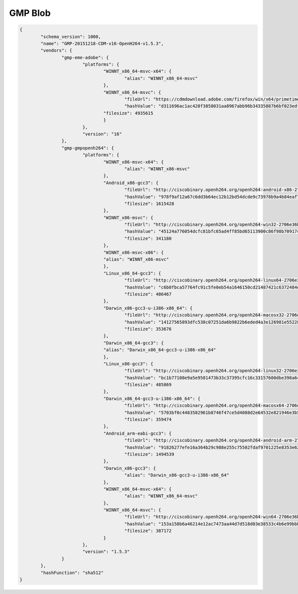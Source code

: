.. _gmpExample:

========
GMP Blob
========

.. code-block:: json

	{
		"schema_version": 1000,
		"name": "GMP-20151218-CDM-v16-OpenH264-v1.5.3",
		"vendors": {
			"gmp-eme-adobe": {
				"platforms": {
					"WINNT_x86_64-msvc-x64": {
						"alias": "WINNT_x86_64-msvc"
					},
					"WINNT_x86_64-msvc": {
						"fileUrl": "https://cdmdownload.adobe.com/firefox/win/x64/primetime_gmp_win_x64_gmc_31952.zip",
						"hashValue": "d311696ac1ac420f3858031aa8967abb96b34335887b6bf023edfcc33f5312b0b93e57b08ca27efd879cad3c4f49d22a972c7179fef3bb114dd73c09806c0732",
					"filesize": 4935615
					}
				},
				"version": "16"
			},
			"gmp-gmpopenh264": {
				"platforms": {
					"WINNT_x86-msvc-x64": {
						"alias": "WINNT_x86-msvc"
					},
					"Android_x86-gcc3": {
						"fileUrl": "http://ciscobinary.openh264.org/openh264-android-x86-2706e36bf0a8b7c539c803ed877148c005ffca59.zip",
						"hashValue": "978f9af12a67c6dd3b64ec12b12bd54dcde9c73978b9a4b84eaf7363d2a10834b394cfbe80f802e8a91556ca6757b80fdd0ff13cc816a145562966abe767f423",
						"filesize": 1615428
					},
					"WINNT_x86-msvc": {
						"fileUrl": "http://ciscobinary.openh264.org/openh264-win32-2706e36bf0a8b7c539c803ed877148c005ffca59.zip",
						"hashValue": "45124a776054dcfc81bfc65ad4ff85bd65113900c86f98b70917c695cd9d8924d9b0878da39d14b2af5708029bc0346be6d7d92f1d856443b3051f0d3180894d",
						"filesize": 341180
					},
					"WINNT_x86-msvc-x86": {
					"alias": "WINNT_x86-msvc"
					},
					"Linux_x86_64-gcc3": {
						"fileUrl": "http://ciscobinary.openh264.org/openh264-linux64-2706e36bf0a8b7c539c803ed877148c005ffca59.zip",
						"hashValue": "c6b0fbca57764fc91c5fe0eb54a1646150cd21487421c6372484e4cb3ed24c58abd17b8e96123107aad130683db2d19b0b07f119f36e0777aff1c4f022922e1d",
						"filesize": 486467
					},
					"Darwin_x86-gcc3-u-i386-x86_64": {
						"fileUrl": "http://ciscobinary.openh264.org/openh264-macosx32-2706e36bf0a8b7c539c803ed877148c005ffca59.zip",
						"hashValue": "14127565893dfc538c07251da6b9822b6eded4a3e126981e55228fdac43f8cf9b5b242c625c2e0ac19f8b85f6375ab7265bfbf6da4dc579f4c629414df005542",
						"filesize": 353676
					},
					"Darwin_x86_64-gcc3": {
					"alias": "Darwin_x86_64-gcc3-u-i386-x86_64"
					},
					"Linux_x86-gcc3": {
						"fileUrl": "http://ciscobinary.openh264.org/openh264-linux32-2706e36bf0a8b7c539c803ed877148c005ffca59.zip",
						"hashValue": "bc1b77108e9a5e9581473b33c37395cfc16c33157600dbe398a6472ba121c9c5386a191310e5f9375bedb79afa77d7b29679456ec3190be68840c7f551dab804",
						"filesize": 485869
					},
					"Darwin_x86_64-gcc3-u-i386-x86_64": {
						"fileUrl": "http://ciscobinary.openh264.org/openh264-macosx64-2706e36bf0a8b7c539c803ed877148c005ffca59.zip",
						"hashValue": "5703bf0c4483582961b8746f47ce5d4088d2e64532e821946e3b575bddd4893331db10c83621b814de0c8689bd70ce7980c454ab2dab295778552add164c4f13",
						"filesize": 359474
					},
					"Android_arm-eabi-gcc3": {
						"fileUrl": "http://ciscobinary.openh264.org/openh264-android-arm-2706e36bf0a8b7c539c803ed877148c005ffca59.zip",
						"hashValue": "91826277efe16a364b29c988e255c75502fdaf9701225e8353e62113f291d6726a7bf7abee207f54aa72e02b248d5ab9cde01737636264ff1ba646958eee0038",
						"filesize": 1494539
					},
					"Darwin_x86-gcc3": {
						"alias": "Darwin_x86-gcc3-u-i386-x86_64"
					},
					"WINNT_x86_64-msvc-x64": {
						"alias": "WINNT_x86_64-msvc"
					},
					"WINNT_x86_64-msvc": {
						"fileUrl": "http://ciscobinary.openh264.org/openh264-win64-2706e36bf0a8b7c539c803ed877148c005ffca59.zip",
						"hashValue": "153a158b6a46214e12ac7473aa44d7d518d03e38533c4b6e99bbb26d958b922e17cf783b0e2e19ef95230a60a190f5520598416960d21a114c034a13cd656cb4",
						"filesize": 387172
					}
				},
				"version": "1.5.3"
			}
		},
		"hashFunction": "sha512"
	}

